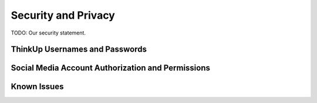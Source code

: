 Security and Privacy
====================

TODO: Our security statement.

ThinkUp Usernames and Passwords
-------------------------------

Social Media Account Authorization and Permissions
--------------------------------------------------

Known Issues
------------